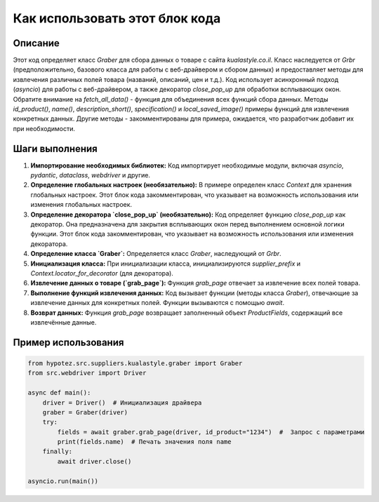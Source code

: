 Как использовать этот блок кода
=========================================================================================

Описание
-------------------------
Этот код определяет класс `Graber` для сбора данных о товаре с сайта `kualastyle.co.il`.  Класс наследуется от `Grbr` (предположительно, базового класса для работы с веб-драйвером и сбором данных) и предоставляет методы для извлечения различных полей товара (названий, описаний, цен и т.д.).  Код использует асинхронный подход (`asyncio`) для работы с веб-драйвером, а также декоратор `close_pop_up` для обработки всплывающих окон.  Обратите внимание на `fetch_all_data()` - функция для объединения всех функций сбора данных.  Методы `id_product()`, `name()`, `description_short()`, `specification()` и `local_saved_image()` примеры функций для извлечения конкретных данных.  Другие методы - закомментированы для примера, ожидается, что разработчик добавит их при необходимости.

Шаги выполнения
-------------------------
1. **Импортирование необходимых библиотек:** Код импортирует необходимые модули, включая `asyncio`, `pydantic`, `dataclass`, `webdriver` и другие.

2. **Определение глобальных настроек (необязательно):** В примере определен класс `Context` для хранения глобальных настроек.  Этот блок кода закомментирован, что указывает на возможность использования или изменения глобальных настроек.

3. **Определение декоратора `close_pop_up` (необязательно):**  Код определяет функцию `close_pop_up` как декоратор. Она предназначена для закрытия всплывающих окон перед выполнением основной логики функции. Этот блок кода закомментирован, что указывает на возможность использования или изменения декоратора.

4. **Определение класса `Graber`:** Определяется класс `Graber`, наследующий от `Grbr`.

5. **Инициализация класса:**  При инициализации класса, инициализируются `supplier_prefix` и  `Context.locator_for_decorator` (для декоратора).

6. **Извлечение данных о товаре (`grab_page`):** Функция `grab_page` отвечает за извлечение всех полей товара.

7. **Выполнение функций извлечения данных:**  Код вызывает функции (методы класса `Graber`), отвечающие за извлечение данных для конкретных полей.  Функции вызываются с помощью `await`.

8. **Возврат данных:** Функция `grab_page` возвращает заполненный объект `ProductFields`, содержащий все извлечённые данные.

Пример использования
-------------------------
.. code-block:: python

    from hypotez.src.suppliers.kualastyle.graber import Graber
    from src.webdriver import Driver

    async def main():
        driver = Driver()  # Инициализация драйвера
        graber = Graber(driver)
        try:
            fields = await graber.grab_page(driver, id_product="1234")  #  Запрос с параметрами
            print(fields.name)  # Печать значения поля name
        finally:
            await driver.close()

    asyncio.run(main())